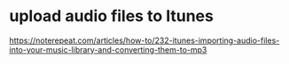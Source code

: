 * upload audio files to Itunes
https://noterepeat.com/articles/how-to/232-itunes-importing-audio-files-into-your-music-library-and-converting-them-to-mp3
